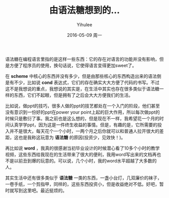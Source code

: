 #+TITLE:       由语法糖想到的...
#+AUTHOR:      Yihulee
#+EMAIL:       Yihulee@gmail.com
#+DATE:        2016-05-09 周一
#+URI:         /blog/%y/%m/%d/由语法糖想到的...
#+KEYWORDS:    感悟
#+TAGS:        随笔
#+LANGUAGE:    en
#+OPTIONS:     H:3 num:nil toc:nil \n:nil ::t |:t ^:nil -:nil f:t *:t <:t
#+DESCRIPTION: 美味

语法糖在编程语言里指的是这样一些东西：它的存在对语言的功能并没有影响，但是方便了程序员的使用，换句话说，它使得语言变得更加sweet了。

在 *scheme* 中核心的东西并没有多少，但是由那些核心的东西构造出来的语法倒是有不少，比如说 *cond* 表达式，它们的存在确实大大方便了代码的书写。不过这不是我想说的重点，我想说的其实是，在生活中其实也存在很多类似于语法糖一样的东西，它们不起眼，但是拥有了之后会大大方便我们的生活。

比如说，做ppt的技巧，很多人做的ppt的技艺都处在一个入门的阶段，他们甚至没有意识到一份好的ppt在power your point上起的巨大作用，所以每次做ppt的时候只是敷衍了事。我之前也是这么想的，但是现在不一样，我希望花一个月的时间认真学学ppt，因为这是一件终生收益的事情。但是，有趣的是，它所需要的投入并不是很大，每天花个一个小时，一两个月之后你就可以和普通人拉开很大的差距，这也是我称这玩意为 *语法糖* 的原因(投资少，见效快！)。

再比如说 *word* ，我真的很感谢当初毕业设计的时候潜心看了10多个小时的教学视频，这些东西给我现在的生活带来了很大的便利，我用word写出来的文档再也不是以前丑到爆的玩意的。可以说，几个小时，我的word水平超越了大多数的人。

其实生活中还有很多类似于 *语法糖* 一类的东西，一盏小台灯，几双廉价的袜子，一卷手纸，一个剪指甲，同样的，这些东西投资小，但是收益绝对不低。好吧，暂时就写到这里吧。最近挺烦的。
